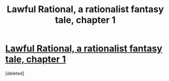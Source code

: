 #+TITLE: Lawful Rational, a rationalist fantasy tale, chapter 1

* [[https://lawfulrational.wordpress.com/2015/06/02/lawrat-chapter-1/][Lawful Rational, a rationalist fantasy tale, chapter 1]]
:PROPERTIES:
:Score: 1
:DateUnix: 1433246599.0
:DateShort: 2015-Jun-02
:END:
[deleted]

